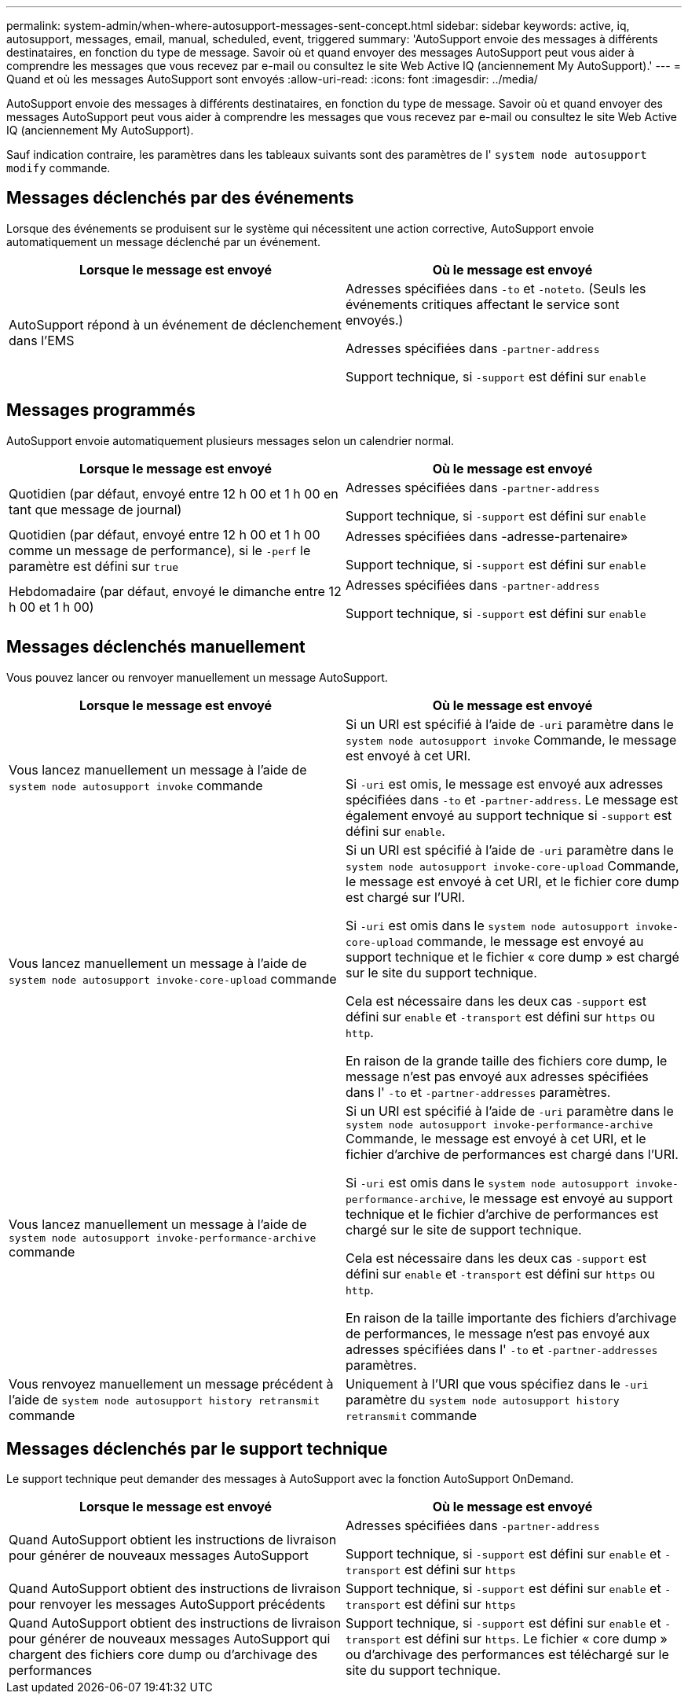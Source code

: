 ---
permalink: system-admin/when-where-autosupport-messages-sent-concept.html 
sidebar: sidebar 
keywords: active, iq, autosupport, messages, email, manual, scheduled, event, triggered 
summary: 'AutoSupport envoie des messages à différents destinataires, en fonction du type de message. Savoir où et quand envoyer des messages AutoSupport peut vous aider à comprendre les messages que vous recevez par e-mail ou consultez le site Web Active IQ (anciennement My AutoSupport).' 
---
= Quand et où les messages AutoSupport sont envoyés
:allow-uri-read: 
:icons: font
:imagesdir: ../media/


[role="lead"]
AutoSupport envoie des messages à différents destinataires, en fonction du type de message. Savoir où et quand envoyer des messages AutoSupport peut vous aider à comprendre les messages que vous recevez par e-mail ou consultez le site Web Active IQ (anciennement My AutoSupport).

Sauf indication contraire, les paramètres dans les tableaux suivants sont des paramètres de l' `system node autosupport modify` commande.



== Messages déclenchés par des événements

Lorsque des événements se produisent sur le système qui nécessitent une action corrective, AutoSupport envoie automatiquement un message déclenché par un événement.

|===
| Lorsque le message est envoyé | Où le message est envoyé 


 a| 
AutoSupport répond à un événement de déclenchement dans l'EMS
 a| 
Adresses spécifiées dans `-to` et `-noteto`. (Seuls les événements critiques affectant le service sont envoyés.)

Adresses spécifiées dans `-partner-address`

Support technique, si `-support` est défini sur `enable`

|===


== Messages programmés

AutoSupport envoie automatiquement plusieurs messages selon un calendrier normal.

|===
| Lorsque le message est envoyé | Où le message est envoyé 


 a| 
Quotidien (par défaut, envoyé entre 12 h 00 et 1 h 00 en tant que message de journal)
 a| 
Adresses spécifiées dans `-partner-address`

Support technique, si `-support` est défini sur `enable`



 a| 
Quotidien (par défaut, envoyé entre 12 h 00 et 1 h 00 comme un message de performance), si le `-perf` le paramètre est défini sur `true`
 a| 
Adresses spécifiées dans -adresse-partenaire»

Support technique, si `-support` est défini sur `enable`



 a| 
Hebdomadaire (par défaut, envoyé le dimanche entre 12 h 00 et 1 h 00)
 a| 
Adresses spécifiées dans `-partner-address`

Support technique, si `-support` est défini sur `enable`

|===


== Messages déclenchés manuellement

Vous pouvez lancer ou renvoyer manuellement un message AutoSupport.

|===
| Lorsque le message est envoyé | Où le message est envoyé 


 a| 
Vous lancez manuellement un message à l'aide de `system node autosupport invoke` commande
 a| 
Si un URI est spécifié à l'aide de `-uri` paramètre dans le `system node autosupport invoke` Commande, le message est envoyé à cet URI.

Si `-uri` est omis, le message est envoyé aux adresses spécifiées dans `-to` et `-partner-address`. Le message est également envoyé au support technique si `-support` est défini sur `enable`.



 a| 
Vous lancez manuellement un message à l'aide de `system node autosupport invoke-core-upload` commande
 a| 
Si un URI est spécifié à l'aide de `-uri` paramètre dans le `system node autosupport invoke-core-upload` Commande, le message est envoyé à cet URI, et le fichier core dump est chargé sur l'URI.

Si `-uri` est omis dans le `system node autosupport invoke-core-upload` commande, le message est envoyé au support technique et le fichier « core dump » est chargé sur le site du support technique.

Cela est nécessaire dans les deux cas `-support` est défini sur `enable` et `-transport` est défini sur `https` ou `http`.

En raison de la grande taille des fichiers core dump, le message n'est pas envoyé aux adresses spécifiées dans l' `-to` et `-partner-addresses` paramètres.



 a| 
Vous lancez manuellement un message à l'aide de `system node autosupport invoke-performance-archive` commande
 a| 
Si un URI est spécifié à l'aide de `-uri` paramètre dans le `system node autosupport invoke-performance-archive` Commande, le message est envoyé à cet URI, et le fichier d'archive de performances est chargé dans l'URI.

Si `-uri` est omis dans le `system node autosupport invoke-performance-archive`, le message est envoyé au support technique et le fichier d'archive de performances est chargé sur le site de support technique.

Cela est nécessaire dans les deux cas `-support` est défini sur `enable` et `-transport` est défini sur `https` ou `http`.

En raison de la taille importante des fichiers d'archivage de performances, le message n'est pas envoyé aux adresses spécifiées dans l' `-to` et `-partner-addresses` paramètres.



 a| 
Vous renvoyez manuellement un message précédent à l'aide de `system node autosupport history retransmit` commande
 a| 
Uniquement à l'URI que vous spécifiez dans le `-uri` paramètre du `system node autosupport history retransmit` commande

|===


== Messages déclenchés par le support technique

Le support technique peut demander des messages à AutoSupport avec la fonction AutoSupport OnDemand.

|===
| Lorsque le message est envoyé | Où le message est envoyé 


 a| 
Quand AutoSupport obtient les instructions de livraison pour générer de nouveaux messages AutoSupport
 a| 
Adresses spécifiées dans `-partner-address`

Support technique, si `-support` est défini sur `enable` et `-transport` est défini sur `https`



 a| 
Quand AutoSupport obtient des instructions de livraison pour renvoyer les messages AutoSupport précédents
 a| 
Support technique, si `-support` est défini sur `enable` et `-transport` est défini sur `https`



 a| 
Quand AutoSupport obtient des instructions de livraison pour générer de nouveaux messages AutoSupport qui chargent des fichiers core dump ou d'archivage des performances
 a| 
Support technique, si `-support` est défini sur `enable` et `-transport` est défini sur `https`. Le fichier « core dump » ou d'archivage des performances est téléchargé sur le site du support technique.

|===